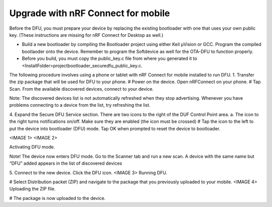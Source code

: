 .. nrf_connectmobil:

Upgrade with nRF Connect for mobile
#########################

Before the DFU, you must prepare your device by replacing the existing bootloader with one that uses your own public key. (These instructions are missing for nRF Connect for Desktop as well.)

-	Build a new bootloader by compiling the Bootloader project using either Keil μVision or GCC. Program the compiled bootlaoder onto the device. Remember to program the Softdevice as well for the OTA-DFU to function properly.
-	Before you build, you must copy the public_key.c file from where you generated it to <InstallFolder>\project\bootloader_secure\dfu_public_key.c.

The following procedure involves using a phone or tablet with nRF Connect for mobile installed to run DFU. 
1.	Transfer the zip package that will be used for DFU to your phone.
#	Power on the device. Open nRFConnect on your phone.
#	Tap Scan. From the available discovered devices, connect to your device. 

Note:
The discovered devices list is not automatically refreshed when they stop advertising. Whenever you have problems connecting to a device from the list, try refreshing the list.

4. Expand the Secure DFU Service section. There are two icons to the right of the DUF Control Point area.
a.	The icon to the right turns notifications on/off. Make sure they are enabled (the icon must be crossed)
#	Tap the icon to the left to put the device into bootloader (DFU) mode. Tap OK when prompted to reset the device to bootloader. 

<IMAGE 1> <IMAGE 2>

Activating DFU mode.

Note!
The device now enters DFU mode. Go to the Scanner tab and run a new scan. A device with the same name but “DFU” added appears in the list of discovered devices

5. Connect to the new device. Click the DFU icon.
<IMAGE 3>
Running DFU.

# Select Distribution packet (ZIP) and navigate to the package that you previously uploaded to your mobile.
<IMAGE 4>
Uploading the ZIP file.

# The package is now uploaded to the device.
